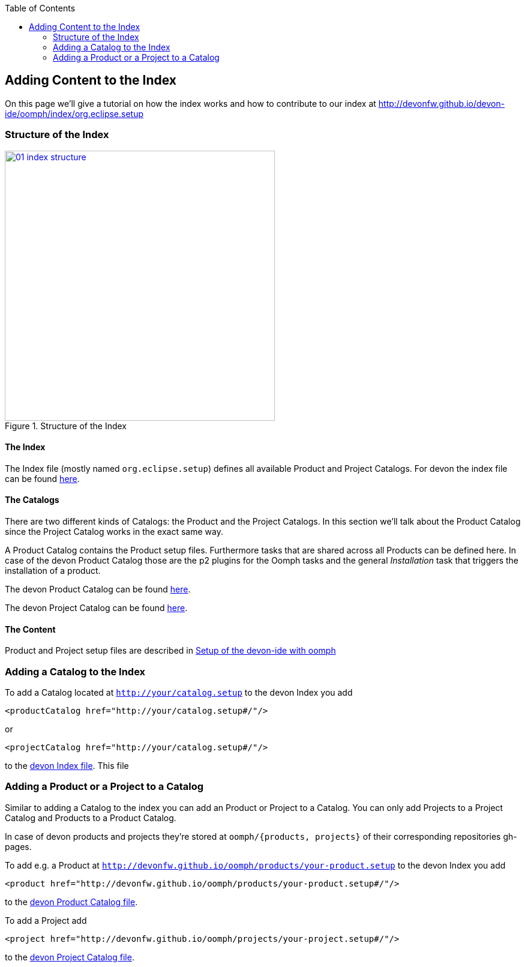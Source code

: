 :toc: macro
toc::[]

:doctype: book
:reproducible:
:source-highlighter: rouge
:listing-caption: Listing

== Adding Content to the Index

On this page we'll give a tutorial on how the index works and how to contribute to our index at http://devonfw.github.io/devon-ide/oomph/index/org.eclipse.setup

=== Structure of the Index

image::images/oomph/adding-content/01_index-structure.png[width=450, align="center", title="Structure of the Index", link="images/oomph/adding-content/01_index-structure.png"]

==== The Index

The Index file (mostly named `org.eclipse.setup`) defines all available Product and Project Catalogs. For devon the index file can be found http://devonfw.github.io/devon-ide/oomph/index/org.eclipse.setup[here].

==== The Catalogs

There are two different kinds of Catalogs: the Product and the Project Catalogs. In this section we'll talk about the Product Catalog since the Project Catalog works in the exact same way.

A Product Catalog contains the Product setup files. Furthermore tasks that are shared across all Products can be defined here. In case of the devon Product Catalog those are the p2 plugins for the Oomph tasks and the general _Installation_ task that triggers the installation of a product.

The devon Product Catalog can be found http://devonfw.github.io/devon-ide/oomph/products/catalog_devonfw.setup[here].

The devon Project Catalog can be found http://devonfw.github.io/devon-ide/oomph/projects/catalog_devonfw.setup[here].

==== The Content

Product and Project setup files are described in <<IDE Setup with the Oomph Installer,Setup of the devon-ide with oomph>>

=== Adding a Catalog to the Index

To add a Catalog located at `http://your/catalog.setup` to the devon Index you add

[source,xml]
----
<productCatalog href="http://your/catalog.setup#/"/>
----
or

[source,xml]
----
<projectCatalog href="http://your/catalog.setup#/"/>
----
to the https://github.com/devonfw/devon-ide/blob/master/docs/oomph/index/org.eclipse.setup[devon Index file]. This file

=== Adding a Product or a Project to a Catalog

Similar to adding a Catalog to the index you can add an Product or Project to a Catalog. You can only add Projects to a Project Catalog and Products to a Product Catalog.

In case of devon products and projects they're stored at `oomph/{products, projects}` of their corresponding repositories gh-pages.

To add e.g. a Product at `http://devonfw.github.io/oomph/products/your-product.setup` to the devon Index you add

[source,xml]
----
<product href="http://devonfw.github.io/oomph/products/your-product.setup#/"/>
----

////
TODO: fix link
////
to the https://github.com/devonfw/devon-ide/blob/master/docs/oomph/products/catalog_devonfw.setup[devon Product Catalog file].

To add a Project add

[source,xml]
----
<project href="http://devonfw.github.io/oomph/projects/your-project.setup#/"/>
----

////
TODO: fix link
////
to the https://github.com/devonfw/devon-ide/blob/master/docs/oomph/projects/catalog_devonfw.setup[devon Project Catalog file].
